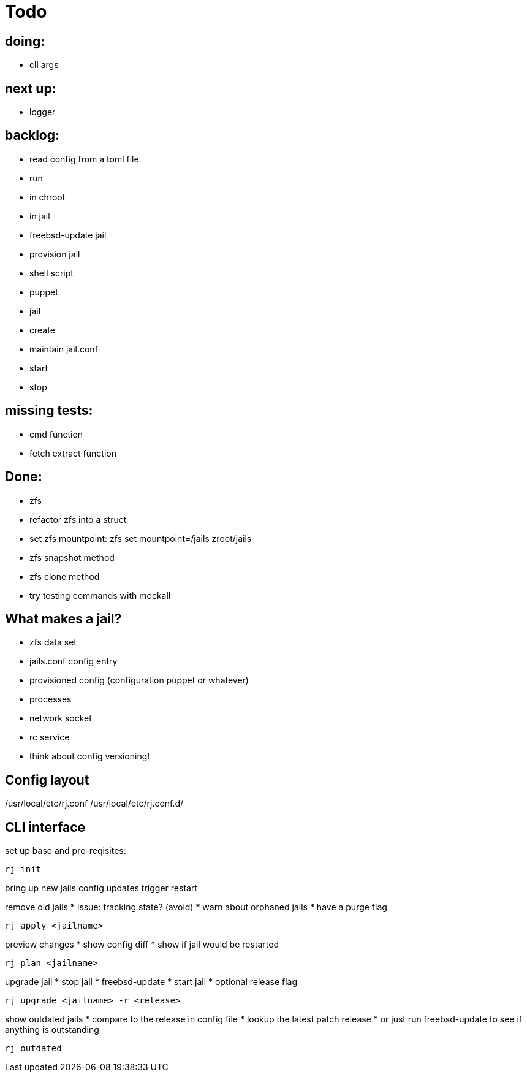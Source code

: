 = Todo

== doing:

* cli args

== next up:

* logger


== backlog:

* read config from a toml file
* run
  * in chroot
  * in jail
* freebsd-update jail
* provision jail
  * shell script
  * puppet
* jail
  * create
  * maintain jail.conf
  * start
  * stop

== missing tests:
  * cmd function
  * fetch extract function

== Done:

* zfs
  * refactor zfs into a struct
  * set zfs mountpoint: zfs set mountpoint=/jails zroot/jails
  * zfs snapshot method
  * zfs clone method
* try testing commands with mockall

== What makes a jail?

* zfs data set
* jails.conf config entry
* provisioned config (configuration puppet or whatever)
* processes
* network socket
* rc service

* think about config versioning!

== Config layout

/usr/local/etc/rj.conf
/usr/local/etc/rj.conf.d/

== CLI interface

set up base and pre-reqisites:

----
rj init
----

bring up new jails
config updates trigger restart

remove old jails
 * issue: tracking state? (avoid)
 * warn about orphaned jails
 * have a purge flag

----
rj apply <jailname>
----

preview changes
 * show config diff
 * show if jail would be restarted

----
rj plan <jailname>
----

upgrade jail
 * stop jail
 * freebsd-update
 * start jail
 * optional release flag

----
rj upgrade <jailname> -r <release>
----

show outdated jails
 * compare to the release in config file
 * lookup the latest patch release
   * or just run freebsd-update to see if anything is outstanding

----
rj outdated
----
